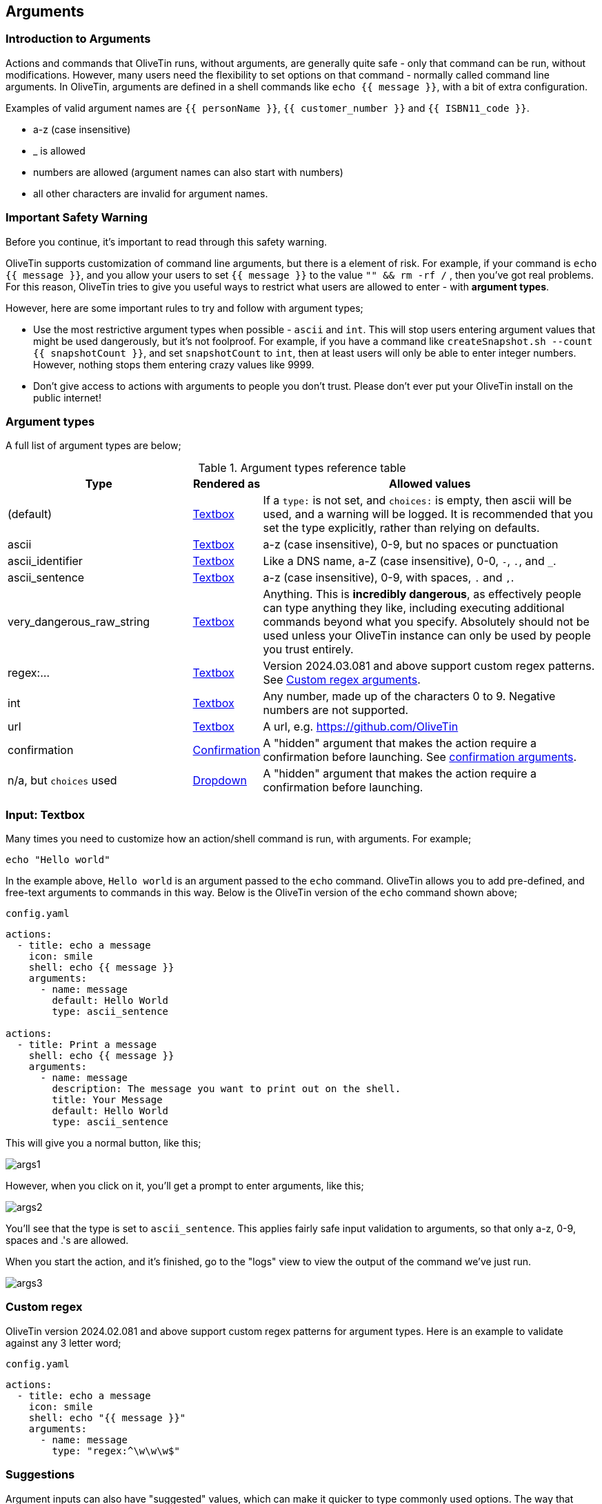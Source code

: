 [#args]
== Arguments 

=== Introduction to Arguments

Actions and commands that OliveTin runs, without arguments, are generally quite safe - only that command can be run, without modifications. However, many users need the flexibility to set options on that command - normally called command line arguments. In OliveTin, arguments are defined in a shell commands like `echo {{ message }}`, with a bit of extra configuration.

Examples of valid argument names are `{{ personName }}`, `{{ customer_number }}` and `{{ ISBN11_code }}`. 

* a-z (case insensitive)
* _ is allowed
* numbers are allowed (argument names can also start with numbers)
* all other characters are invalid for argument names.

=== Important Safety Warning

Before you continue, it's important to read through this safety warning. 

OliveTin supports customization of command line arguments, but there is a element of risk. For example, if your command is `echo {{ message }}`, and you allow your users to set `{{ message }}` to the value `"" && rm -rf /` , then you've got real problems. For this reason, OliveTin tries to give you useful ways to restrict what users are allowed to enter - with **argument types**. 

However, here are some important rules to try and follow with argument types;

* Use the most restrictive argument types when possible - `ascii` and `int`. This will stop users entering argument values that might be used dangerously, but it's not foolproof. For example, if you have a command like `createSnapshot.sh --count {{ snapshotCount }}`, and set `snapshotCount` to `int`, then at least users will only be able to enter integer numbers. However, nothing stops them entering crazy values like 9999. 
* Don't give access to actions with arguments to people you don't trust. Please don't ever put your OliveTin install on the public internet! 

[#arg-types]
=== Argument types

A full list of argument types are below;

.Argument types reference table
[%header,cols="1,0,2"]
|===
| Type                        | Rendered as                       | Allowed values
| (default)                   | <<arg-textbox,Textbox>>           | If a `type:` is not set, and `choices:` is empty, then ascii will be used, and a warning will be logged. It is recommended that you set the type explicitly, rather than relying on defaults.
| ascii                       | <<arg-textbox,Textbox>>           | a-z (case insensitive), 0-9, but no spaces or punctuation
| ascii_identifier            | <<arg-textbox,Textbox>>           | Like a DNS name, a-Z (case insensitive), 0-0, `-`, `.`, and `_`. 
| ascii_sentence              | <<arg-textbox,Textbox>>           | a-z (case insensitive), 0-9, with spaces, `.` and `,`. 
| very_dangerous_raw_string   | <<arg-textbox,Textbox>>           | Anything. This is **incredibly dangerous**, as effectively people can type anything they like, including executing additional commands beyond what you specify. Absolutely should not be used unless your OliveTin instance can only be used by people you trust entirely.
| regex:...                   | <<arg-textbox,Textbox>>           | Version 2024.03.081 and above support custom regex patterns. See <<args-custom-regex,Custom regex arguments>>. 
| int                         | <<arg-textbox,Textbox>>           | Any number, made up of the characters 0 to 9. Negative numbers are not supported.
| url                         | <<arg-textbox,Textbox>>           | A url, e.g. https://github.com/OliveTin
| confirmation                | <<confirmation,Confirmation>> | A "hidden" argument that makes the action require a confirmation before launching. See <<confirmation,confirmation arguments>>.
| n/a, but `choices` used     | <<arg-dropdowns,Dropdown>>         | A "hidden" argument that makes the action require a confirmation before launching.
|===

[#arg-textbox]
=== Input: Textbox

Many times you need to customize how an action/shell command is run, with arguments. For example;

----
echo "Hello world"
----

In the example above, `Hello world` is an argument passed to the `echo` command. OliveTin allows you to add pre-defined, and free-text arguments to commands in this way. Below is the OliveTin version of the `echo` command shown above;

[source,yaml]
.`config.yaml`
----
actions:
  - title: echo a message
    icon: smile
    shell: echo {{ message }}
    arguments:
      - name: message
        default: Hello World
        type: ascii_sentence

actions:
  - title: Print a message
    shell: echo {{ message }}
    arguments:
      - name: message
        description: The message you want to print out on the shell.
        title: Your Message
        default: Hello World
        type: ascii_sentence
----

This will give you a normal button, like this;

image::images/args1.png[]

However, when you click on it, you'll get a prompt to enter arguments, like this;

image::images/args2.png[]

You'll see that the type is set to `ascii_sentence`. This applies fairly safe
input validation to arguments, so that only a-z, 0-9, spaces and .'s are allowed. 

When you start the action, and it's finished, go to the "logs" view to view the output of the command we've just run.

image::images/args3.png[]

[#args-custom-regex]
=== Custom regex

OliveTin version 2024.02.081 and above support custom regex patterns for argument types. Here is an example to validate against any 3 letter word;

[source,yaml]
.`config.yaml`
----
actions:
  - title: echo a message
    icon: smile
    shell: echo "{{ message }}"
    arguments:
      - name: message
        type: "regex:^\w\w\w$"
----


[#arg-suggestions]
=== Suggestions

Argument inputs can also have "suggested" values, which can make it quicker to type commonly used options. The way that these are displayed will vary depending on your browser, as they are implemented as a modern HTML5 browser feature called "datalist".

Suggestions are configured like this;

[source,yaml]
.Configuration example of input suggestions
----
actions:
  - title: Restart Docker Container
    icon: restart
    shell: docker restart {{ container }}
    arguments:
      - name: container
        title: Container name
        suggestions:
          - plex:
          - graefik:
          - grafana:
          - wifi-controller: WiFi Controller
          - firewall-controller: Firewall Controller
----

In the examples above, there are 5 suggestions. The first 3 suggestions contain a suggestion with a blank title. The last 2 suggestions contain a human readable title (eg: `wifi-controller` is the suggestion, and `WiFi Controller` is the title).

NOTE: `suggestions:` is a yaml **map**, not a **list**. If you leave the title empty you must still end the suggestion with a ":".

==== Examples

.Screenshot of input suggestions with Firefox on Linux.
image::images/arg-suggestions-firefox.png[]

.Screenshot of input suggestions with Chrome on Linux.
image::images/arg-suggestions-chrome.png[]

==== Browser Support

`datalist` is widely supported now-a-days, but Firefox on Android notably lacks support; https://caniuse.com/datalist . See the upstream bug here; https://bugzilla.mozilla.org/show_bug.cgi?id=1535985 .

[#arg-dropdowns]
=== Input: Dropdowns

Predefined choices are normally the safest type of arguments, because users are limited to only enter values that you specify. 

[source,yaml]
----
actions:
  - title: echo a message
    icon: smile
    shell: echo "{{ message }}"
    arguments:
      - name: message
        choices:
          - title: Hello
            value: Hello there!

          - title: Goodbye
            value: Aww, goodbye. :-( 
----

Note that when predefined choices are used, the argument type is ignored.

This is what it looks like in the web interface;

image::images/args4.png[]

Then finally, when you execute this command, it would look something like this (remember that this is just a basic "echo" command). 

image::images/args-choices-exec.png[]

[#args-dropdown-entities]
==== Using Entities in Dropdowns

Dropdowns can also be populated with a list of entities, like this;

[source,yaml]
.`config.yaml`
----
actions:
  - title: restart container
    shell: 'docker restart {{ containerToRestart }}'
    arguments:
      - name: containerToRestart
        entity: container
        title: 'Select Container'
        choices:
          - value: '{{ container.Names }}'
            title: '{{ container.Names }}'

entities:
  - file: entities/containers.json
    name: container
----

This is what it looks like in the web interface;

image::images/args-choices-entities.png[]

[#confirmation]
=== Input: Confirmation

The `confirmation` type argument is a special argument type, which simply disables the "Start" button until a checkbox is ticked. This can be useful if you have an action with no other arguments, but you want to prevent accidental button-clicks starting the action.

[source,yaml]
----
actions:
  - title: Delete old backups
    icon: ashtonished
    shell: rm -rf /opt/oldBackups/
    arguments:
      - type: confirmation
        title: Are you sure?!
----

image::images/action-confirmation.png[]

Notice in the webui the "start" button is disabled.

[#arg-datetime]
=== Input: DateTime

OliveTin supports datetime pickers - note that these do NOT add your timezone, so it up to your scripts / commands to interpret which timezone is being used.

[source,yaml]
.`config.yaml`
----
actions:
  - title: Print your favourite datetime!
    shell: echo {{ my_favourite_time }}
    arguments:
      - type: datetime
        title: My Favourite DateTime
----

image::images/arg-datetime.png[]

[NOTE]
====
The OliveTin server does try to parse and validate the date on the server side to prevent dangerous input, but there is no validation in the browser, beyond what your browser might do to prevent you from picking an invalid date. +

**This is safe**, as what really matters is what the server allows to be passed to be executed - and that is checked.
====

[#env-vars]
=== Environment variables

All arguments are also passed as environment variables as well, which can be very useful when passing several arguments to a script, for example.

[source,yaml]
.`config.yaml`
----
actions:
  - title: Print names of new files
    shell: /opt/newfile.py
    arguments:
      - name: filename
        type: unicode_identifier
      - name: filedir
        type: unicode_identifier
      - name: fileext
        type: unicode_identifier

    execOnFileCreatedInDir:
      - /home/user/Downloads/
----

This is an example of a python script using the environment variables;

[source,python]
.`/opt/newfile.py`
----
#!/usr/bin/env python

import os

print(os.environ['OLIVETIN'])
print(os.environ['FILENAME'])
print(os.environ['FILESIZEBYTES'])
print(os.environ['FILEISDIR'])
----

==== Notes

. Argument names are converted to uppercase for environment variables, `name: filename` becomes `FILENAME`.
. OliveTin also passes an environment variable called `OLIVETIN` which is always just set to `1`, which allow for scripts to detect if they are being run within OliveTin.
. The environment variables are passed into the execution context which uses a shell (/bin/sh on Linux), so it is also possible to use them with the $ notation in the `shell` line, like this; `shell: echo $FILENAME` for example.



